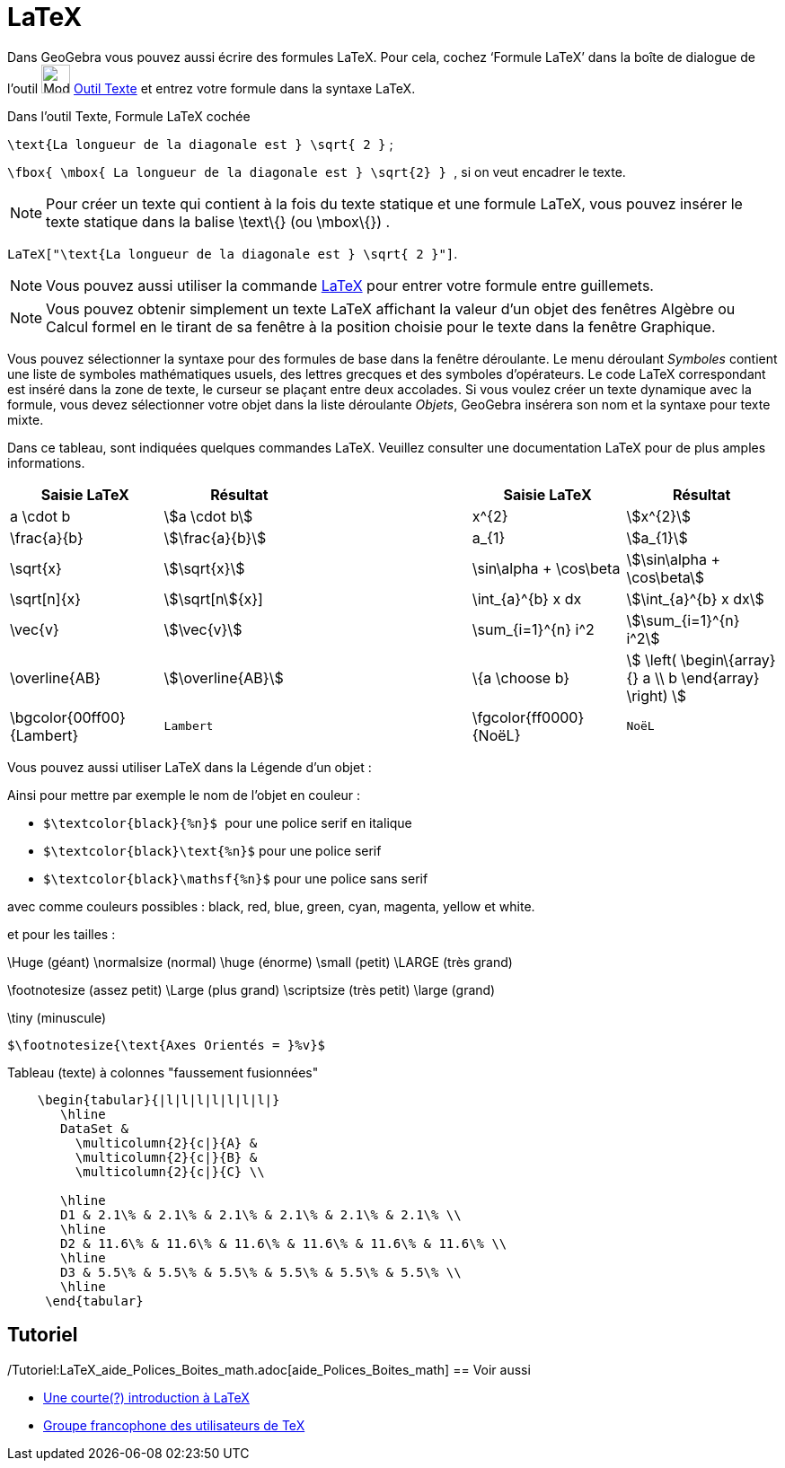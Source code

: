 = LaTeX
:page-en: LaTeX
ifdef::env-github[:imagesdir: /fr/modules/ROOT/assets/images]

Dans GeoGebra vous pouvez aussi écrire des formules LaTeX. Pour cela, cochez ‘Formule LaTeX’ dans la boîte de dialogue
de l’outil image:32px-Mode_text.svg.png[Mode text.svg,width=32,height=32] xref:/tools/Texte.adoc[Outil Texte] et entrez
votre formule dans la syntaxe LaTeX.

[EXAMPLE]
====

[.underline]#Dans l'outil Texte#, [.underline]#Formule LaTeX cochée#

`++\text{La longueur de la diagonale est } \sqrt{ 2 }++` ;

`++\fbox{ \mbox{ La longueur de la diagonale est    } \sqrt{2} } ++`, si on veut encadrer le texte.

====

[NOTE]
====

Pour créer un texte qui contient à la fois du texte statique et une formule LaTeX, vous pouvez insérer le texte
statique dans la balise \text\{} (ou \mbox\{}) .

====

[EXAMPLE]
====

`++LaTeX["\text{La longueur de la diagonale est } \sqrt{ 2 }"]++`.

====

[NOTE]
====

Vous pouvez aussi utiliser la commande xref:/commands/LaTeX.adoc[LaTeX] pour entrer votre formule entre
guillemets.

====

[NOTE]
====

Vous pouvez obtenir simplement un texte LaTeX affichant la valeur d'un objet des fenêtres Algèbre ou Calcul
formel en le tirant de sa fenêtre à la position choisie pour le texte dans la fenêtre Graphique.

====

Vous pouvez sélectionner la syntaxe pour des formules de base dans la fenêtre déroulante. Le menu déroulant _Symboles_
contient une liste de symboles mathématiques usuels, des lettres grecques et des symboles d'opérateurs. Le code LaTeX
correspondant est inséré dans la zone de texte, le curseur se plaçant entre deux accolades. Si vous voulez créer un
texte dynamique avec la formule, vous devez sélectionner votre objet dans la liste déroulante _Objets_, GeoGebra
insérera son nom et la syntaxe pour texte mixte.

Dans ce tableau, sont indiquées quelques commandes LaTeX. Veuillez consulter une documentation LaTeX pour de plus amples
informations.

[width="100%",cols="20%,20%,20%,20%,20%",options="header",]
|===
|Saisie LaTeX |Résultat | |Saisie LaTeX |Résultat
|a \cdot b |stem:[a \cdot b] | |x^{2} |stem:[x^{2}]
|\frac{a}{b} |stem:[\frac{a}{b}] | |a_{1} |stem:[a_{1}]
|\sqrt{x} |stem:[\sqrt{x}] | |\sin\alpha + \cos\beta |stem:[\sin\alpha + \cos\beta]
|\sqrt[n]{x} |stem:[\sqrt[n]{x}] | |\int_{a}^{b} x dx |stem:[\int_{a}^{b} x dx]
|\vec{v} |stem:[\vec{v}] | |\sum_{i=1}^\{n} i^2 |stem:[\sum_{i=1}^{n} i^2]
|\overline{AB} |stem:[\overline{AB}] | |\{a \choose b} |stem:[ \left( \begin\{array}{} a \\ b \end{array} \right) ]
|\bgcolor\{00ff00} \{Lambert} a|
....
Lambert 
....

| |\fgcolor\{ff0000}\{NoëL} a|
....
NoëL
....

|===

Vous pouvez aussi utiliser LaTeX dans la Légende d'un objet :

Ainsi pour mettre par exemple le nom de l'objet en couleur :

* `++$\textcolor{black}{%n}$ ++` pour une police serif en italique

* `++$\textcolor{black}\text{%n}$++` pour une police serif

* `++$\textcolor{black}\mathsf{%n}$++` pour une police sans serif

avec comme couleurs possibles : black, red, blue, green, cyan, magenta, yellow et white.

et pour les tailles :

\Huge (géant) \normalsize (normal) \huge (énorme) \small (petit) \LARGE (très grand)

\footnotesize (assez petit) \Large (plus grand) \scriptsize (très petit) \large (grand)

\tiny (minuscule)

[EXAMPLE]
====

`++$\footnotesize{\text{Axes Orientés = }%v}$++`

====

Tableau (texte) à colonnes "faussement fusionnées"

....
    \begin{tabular}{|l|l|l|l|l|l|l|}
       \hline
       DataSet &
         \multicolumn{2}{c|}{A} &
         \multicolumn{2}{c|}{B} &
         \multicolumn{2}{c|}{C} \\
       
       \hline
       D1 & 2.1\% & 2.1\% & 2.1\% & 2.1\% & 2.1\% & 2.1\% \\
       \hline
       D2 & 11.6\% & 11.6\% & 11.6\% & 11.6\% & 11.6\% & 11.6\% \\
       \hline
       D3 & 5.5\% & 5.5\% & 5.5\% & 5.5\% & 5.5\% & 5.5\% \\
       \hline
     \end{tabular}
....

== Tutoriel

/Tutoriel:LaTeX_aide_Polices_Boites_math.adoc[aide_Polices_Boites_math]
== Voir aussi

* http://hivernal.org/resources/static/computing/doc/lshort-fr.pdf[Une courte(?) introduction à LaTeX]
* http://www.gutenberg.eu.org/[Groupe francophone des utilisateurs de TeX]

